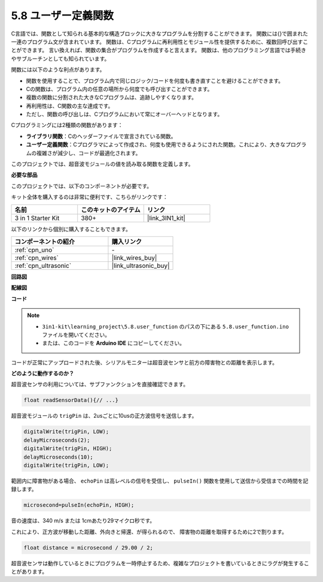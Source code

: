 .. _ar_ultrasonic:

5.8 ユーザー定義関数
======================================

C言語では、関数として知られる基本的な構造ブロックに大きなプログラムを分割することができます。
関数には{}で囲まれた一連のプログラム文が含まれています。
関数は、Cプログラムに再利用性とモジュール性を提供するために、複数回呼び出すことができます。
言い換えれば、関数の集合がプログラムを作成すると言えます。
関数は、他のプログラミング言語では手続きやサブルーチンとしても知られています。

関数には以下のような利点があります。

* 関数を使用することで、プログラム内で同じロジック/コードを何度も書き直すことを避けることができます。
* Cの関数は、プログラム内の任意の場所から何度でも呼び出すことができます。
* 複数の関数に分割された大きなCプログラムは、追跡しやすくなります。
* 再利用性は、C関数の主な達成です。
* ただし、関数の呼び出しは、Cプログラムにおいて常にオーバーヘッドとなります。

Cプログラミングには2種類の関数があります：

* **ライブラリ関数**：Cのヘッダーファイルで宣言されている関数。
* **ユーザー定義関数**：Cプログラマによって作成され、何度も使用できるようにされた関数。これにより、大きなプログラムの複雑さが減少し、コードが最適化されます。

このプロジェクトでは、超音波モジュールの値を読み取る関数を定義します。

**必要な部品**

このプロジェクトでは、以下のコンポーネントが必要です。

キット全体を購入するのは非常に便利です、こちらがリンクです：

.. list-table::
    :widths: 20 20 20
    :header-rows: 1

    *   - 名前
        - このキットのアイテム
        - リンク
    *   - 3 in 1 Starter Kit
        - 380+
        - |link_3IN1_kit|

以下のリンクから個別に購入することもできます。

.. list-table::
    :widths: 30 20
    :header-rows: 1

    *   - コンポーネントの紹介
        - 購入リンク

    *   - :ref:`cpn_uno`
        - \-
    *   - :ref:`cpn_wires`
        - |link_wires_buy|
    *   - :ref:`cpn_ultrasonic`
        - |link_ultrasonic_buy|


**回路図**

.. image:: img/circuit_6.3_ultrasonic.png

**配線図**

.. image:: img/5.8_ultrasonic_bb.png
    :width: 600
    :align: center

**コード**

.. note::

    * ``3in1-kit\learning_project\5.8.user_function`` のパスの下にある ``5.8.user_function.ino`` ファイルを開いてください。
    * または、このコードを **Arduino IDE** にコピーしてください。
    
    

.. raw:: html
    
    <iframe src=https://create.arduino.cc/editor/sunfounder01/11717782-3ee6-4eca-bbb9-094385d9eb4b/preview?embed style="height:510px;width:100%;margin:10px 0" frameborder=0></iframe>
    

コードが正常にアップロードされた後、シリアルモニターは超音波センサと前方の障害物との距離を表示します。

**どのように動作するのか？**

超音波センサの利用については、サブファンクションを直接確認できます。

.. code-block:: arduino

    float readSensorData(){// ...}

超音波モジュールの ``trigPin`` は、2usごとに10usの正方波信号を送信します。

.. code-block:: arduino

    digitalWrite(trigPin, LOW); 
    delayMicroseconds(2);
    digitalWrite(trigPin, HIGH); 
    delayMicroseconds(10);
    digitalWrite(trigPin, LOW); 


範囲内に障害物がある場合、 ``echoPin`` は高レベルの信号を受信し、 ``pulseIn()`` 関数を使用して送信から受信までの時間を記録します。

.. code-block:: arduino

    microsecond=pulseIn(echoPin, HIGH);

音の速度は、340 m/s または 1cmあたり29マイクロ秒です。

これにより、正方波が移動した距離、外向きと帰還、が得られるので、
障害物の距離を取得するために2で割ります。

.. code-block:: arduino

    float distance = microsecond / 29.00 / 2;  

超音波センサは動作しているときにプログラムを一時停止するため、複雑なプロジェクトを書いているときにラグが発生することがあります。

